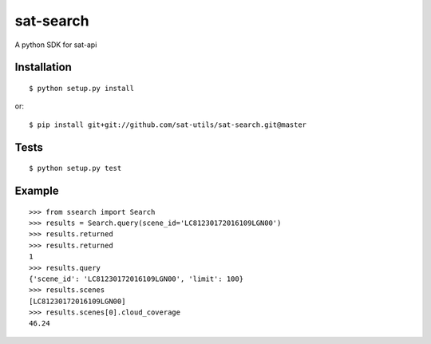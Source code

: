 sat-search
++++++++++++++

.. image:: https://travis-ci.org/sat-utils/sat-search.svg?branch=master
    :target: https://travis-ci.org/sat-utils/sat-search

A python SDK for sat-api


Installation
============

::

    $ python setup.py install

or::

    $ pip install git+git://github.com/sat-utils/sat-search.git@master


Tests
=====

::

    $ python setup.py test


Example
=======

::

  >>> from ssearch import Search
  >>> results = Search.query(scene_id='LC81230172016109LGN00')
  >>> results.returned
  >>> results.returned
  1
  >>> results.query
  {'scene_id': 'LC81230172016109LGN00', 'limit': 100}
  >>> results.scenes
  [LC81230172016109LGN00]
  >>> results.scenes[0].cloud_coverage
  46.24

